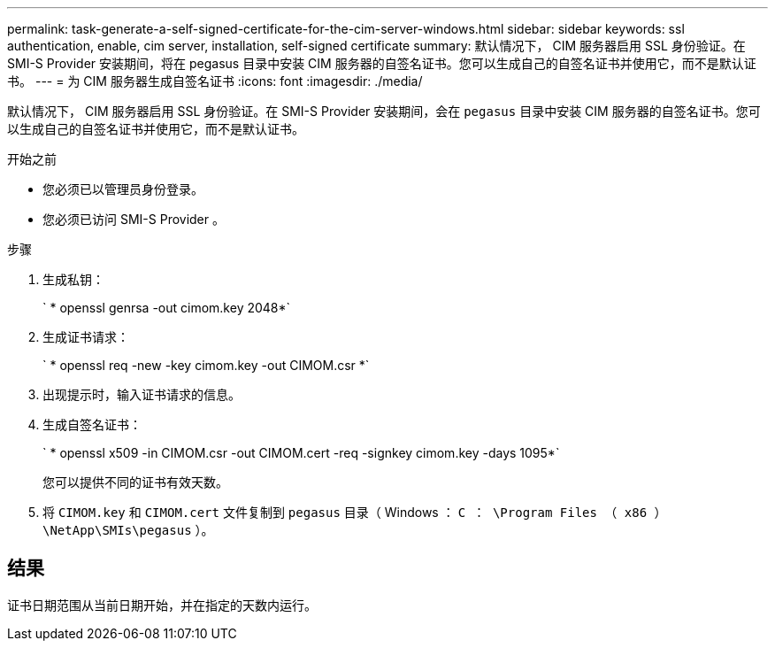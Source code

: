 ---
permalink: task-generate-a-self-signed-certificate-for-the-cim-server-windows.html 
sidebar: sidebar 
keywords: ssl authentication, enable, cim server, installation, self-signed certificate 
summary: 默认情况下， CIM 服务器启用 SSL 身份验证。在 SMI-S Provider 安装期间，将在 pegasus 目录中安装 CIM 服务器的自签名证书。您可以生成自己的自签名证书并使用它，而不是默认证书。 
---
= 为 CIM 服务器生成自签名证书
:icons: font
:imagesdir: ./media/


[role="lead"]
默认情况下， CIM 服务器启用 SSL 身份验证。在 SMI-S Provider 安装期间，会在 `pegasus` 目录中安装 CIM 服务器的自签名证书。您可以生成自己的自签名证书并使用它，而不是默认证书。

.开始之前
* 您必须已以管理员身份登录。
* 您必须已访问 SMI-S Provider 。


.步骤
. 生成私钥：
+
` * openssl genrsa -out cimom.key 2048*`

. 生成证书请求：
+
` * openssl req -new -key cimom.key -out CIMOM.csr *`

. 出现提示时，输入证书请求的信息。
. 生成自签名证书：
+
` * openssl x509 -in CIMOM.csr -out CIMOM.cert -req -signkey cimom.key -days 1095*`

+
您可以提供不同的证书有效天数。

. 将 `CIMOM.key` 和 `CIMOM.cert` 文件复制到 `pegasus` 目录（ Windows ： `C ： \Program Files （ x86 ） \NetApp\SMIs\pegasus` ）。




== 结果

证书日期范围从当前日期开始，并在指定的天数内运行。
